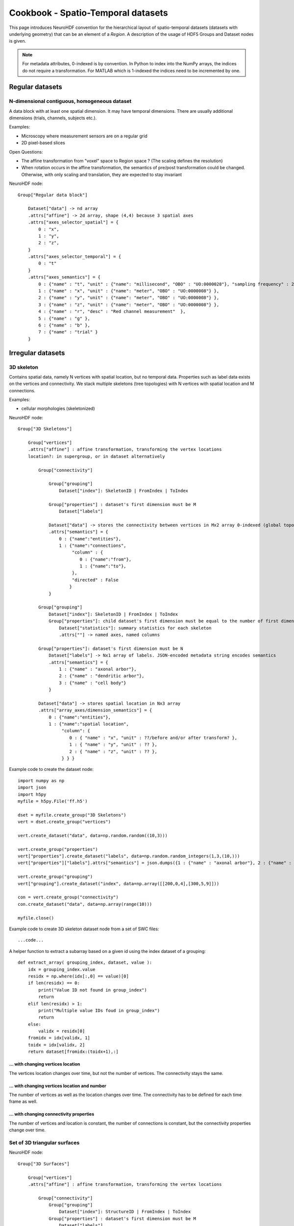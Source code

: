 Cookbook - Spatio-Temporal datasets
===================================

This page introduces NeuroHDF convention for the hierarchical layout of spatio-temporal datasets (datasets
with underlying geometry) that can be an element of a `Region`. A description of the usage of HDF5 Groups
and Dataset nodes is given.

.. note::
   For metadata attributes, 0-indexed is by convention. In Python to index into the NumPy arrays,
   the indices do not require a transformation. For MATLAB which is 1-indexed the indices need to be incremented by one.

Regular datasets
----------------

N-dimensional contiguous, homogeneous dataset
^^^^^^^^^^^^^^^^^^^^^^^^^^^^^^^^^^^^^^^^^^^^^
A data block with at least one spatial dimension. It may have temporal dimensions. There are usually
additional dimensions (trials, channels, subjects etc.).

Examples:

* Microscopy where measurement sensors are on a regular grid
* 2D pixel-based slices

Open Questions:

* The affine transformation from "voxel" space to Region space ?
  (The scaling defines the resolution)
* When rotation occurs in the affine transformation, the semantics of pre/post transformation could be changed.
  Otherwise, with only scaling and translation, they are expected to stay invariant

NeuroHDF node::

    Group["Regular data block"]

        Dataset["data"] -> nd array
        .attrs["affine"] -> 2d array, shape (4,4) because 3 spatial axes
        .attrs["axes_selector_spatial"] = {
            0 : "x",
            1 : "y",
            2 : "z",
        }
        .attrs["axes_selector_temporal"] = {
            0 : "t"
        }
        .attrs["axes_semantics"] = {
            0 : {"name" : "t", "unit" : {"name": "millisecond", "OBO" : "UO:0000028"}, "sampling frequency" : 256 },
            1 : {"name" : "x", "unit" : {"name": "meter", "OBO" : "UO:0000008"} },
            2 : {"name" : "y", "unit" : {"name": "meter", "OBO" : "UO:0000008"} },
            3 : {"name" : "z", "unit" : {"name": "meter", "OBO" : "UO:0000008"} },
            4 : {"name" : "r", "desc" : "Red channel measurement"  },
            5 : {"name" : "g" },
            6 : {"name" : "b" },
            7 : {"name" : "trial" }
        }



Irregular datasets
------------------

3D skeleton
^^^^^^^^^^^
Contains spatial data, namely N vertices with spatial location, but no temporal data.
Properties such as label data exists on the vertices and connectivity.
We stack multiple skeletons (tree topologies) with N vertices with spatial location and M connections.

Examples:

* cellular morphologies (skeletonized)

NeuroHDF node::

    Group["3D Skeletons"]

        Group["vertices"]
        .attrs["affine"] : affine transformation, transforming the vertex locations
        location?: in supergroup, or in dataset alternatively

            Group["connectivity"]

                Group["grouping"]
                    Dataset["index"]: SkeletonID | FromIndex | ToIndex

                Group["properties"] : dataset's first dimension must be M
                    Dataset["labels"]

                Dataset["data"] -> stores the connectivity between vertices in Mx2 array 0-indexed (global topology)
                .attrs["semantics"] = {
                    0 : {"name":"entities"},
                    1 : {"name":"connections",
                         "column" : {
                            0 : {"name":"from"},
                            1 : {"name":"to"},
                         },
                         "directed" : False
                        }
                }

            Group["grouping"]
                Dataset["index"]: SkeletonID | FromIndex | ToIndex
                Group["properties"]: child dataset's first dimension must be equal to the number of first dimension of the "index" dataset
                    Dataset["statistics"]: summary statistics for each skeleton
                    .attrs[""] -> named axes, named columns

            Group["properties"]: dataset's first dimension must be N
                Dataset["labels"] -> Nx1 array of labels. JSON-encoded metadata string encodes semantics
                .attrs["semantics"] = {
                    1 : {"name" : "axonal arbor"},
                    2 : {"name" : "dendritic arbor"},
                    3 : {"name" : "cell body"}
                }

            Dataset["data"] -> stores spatial location in Nx3 array
            .attrs["array_axes/dimension_semantics"] = {
                0 : {"name":"entities"},
                1 : {"name":"spatial location",
                     "column": {
                        0 : { "name" : "x", "unit" : ??/before and/or after transform? },
                        1 : { "name" : "y", "unit" : ?? },
                        2 : { "name" : "z", "unit" : ?? },
                     } } }

Example code to create the dataset node::

    import numpy as np
    import json
    import h5py
    myfile = h5py.File('ff.h5')

    dset = myfile.create_group("3D Skeletons")
    vert = dset.create_group("vertices")

    vert.create_dataset("data", data=np.random.random((10,3)))

    vert.create_group("properties")
    vert["properties"].create_dataset("labels", data=np.random.random_integers(1,3,(10,)))
    vert["properties"]["labels"].attrs["semantics"] = json.dumps({1 : {"name" : "axonal arbor"}, 2 : {"name" : "dendritic arbor"}, 3 : {"name" : "cell body"} })

    vert.create_group("grouping")
    vert["grouping"].create_dataset("index", data=np.array([[200,0,4],[300,5,9]]))

    con = vert.create_group("connectivity")
    con.create_dataset("data", data=np.array(range(10)))

    myfile.close()

Example code to create 3D skeleton dataset node from a set of SWC files::

    ...code...

A helper function to extract a subarray based on a given id using the index dataset of a grouping::

    def extract_array( grouping_index, dataset, value ):
        idx = grouping_index.value
        residx = np.where(idx[:,0] == value)[0]
        if len(residx) == 0:
            print("Value ID not found in group_index")
            return
        elif len(residx) > 1:
            print("Multiple value IDs foud in group_index")
            return
        else:
            validx = residx[0]
        fromidx = idx[validx, 1]
        toidx = idx[validx, 2]
        return dataset[fromidx:(toidx+1),:]

... with changing vertices location
```````````````````````````````````
The vertices location changes over time, but not the number of vertices. The connectivity stays the same.

... with changing vertices location and number
``````````````````````````````````````````````
The number of vertices as well as the location changes over time. The connectivity has to be defined for each time frame as well.

... with changing connectivity properties
`````````````````````````````````````````
The number of vertices and location is constant, the number of connections is constant, but the connectivity properties
change over time.

Set of 3D triangular surfaces
^^^^^^^^^^^^^^^^^^^^^^^^^^^^^

NeuroHDF node::

    Group["3D Surfaces"]

        Group["vertices"]
        .attrs["affine"] : affine transformation, transforming the vertex locations

            Group["connectivity"]
                Group["grouping"]
                    Dataset["index"]: StructureID | FromIndex | ToIndex
                Group["properties"] : dataset's first dimension must be M
                    Dataset["labels"]
                Dataset["data"] -> global topology of triangular faces. find local topology by subtracting min()
                .attrs["semantics"] = {
                    0 : {"name": "entities" },
                    1 : {"name": "triangular faces", "directed" : False }
                }

            Group["grouping"]
                Dataset["index"]: StructureID | FromIndex | ToIndex
                Group["properties"]
                    Dataset["statistics"]: summary statistics for each surface structure

            Group["properties"]: dataset's first dimension must be N
                Dataset["labels"]
                .attrs["semantics"] = {
                    1 : {"name" : "axonal arbor"},
                    2 : {"name" : "dendritic arbor"},
                    3 : {"name" : "cell body"}
                }

            Dataset["data"]
            .attrs["array_axes/dimension_semantics"] = {
                0 : {"name":"entities"},
                1 : {"name":"spatial location",
                     "column": {
                        0 : { "name" : "x", "unit" : {"name": "meter", "OBO" : "UO:0000008"} },
                        1 : { "name" : "y", "unit" : {"name": "meter", "OBO" : "UO:0000008"} },
                        2 : { "name" : "z", "unit" : {"name": "meter", "OBO" : "UO:0000008"} },
                     } } }

Microcircuit
^^^^^^^^^^^^
Consisting of a set of 3D skeletons, connectors and connectivity between skeletons and connectors

Examples:

* Skeletonized reconstructions from electron microscopy, e.g. with `CATMAID <https://github.com/acardona/CATMAID>`_

NeuroHDF node::

    Group["Microcircuitry"]

        Group["vertices"]

            Group["connectivity"]
                Group["grouping"] -> include pre and post connectivity in skeleton!
                    Dataset["index"]: SkeletonID | FromIndex | ToIndex
                Group["properties"]
                    Dataset["type"]
                    .attrs = {
                        1 : "parent",
                        2 : "presynaptic",
                        3 : "postsynaptic"
                    }
                Dataset["data"] -> contains parent and connector relations

            Group["grouping"] -> not include connector vertices in skeleton!
                Dataset["index"]: SkeletonID | FromIndex | ToIndex

            Group["properties"]
                Dataset["type"]
                .attrs = {
                    1 : "skeleton vertex",
                    2 : "connector vertex"
                }
                Dataset["connectortype"]
                .attrs["semantics"] = {
                    1 : {"name" : "Glutamatergic"},
                    2 : {"name" : "GABAergic"}
                }
                Dataset["id"]

            Dataset["data"] -> similar to 3D skeleton


# Common data query: For a given skeleton (ID), show all incoming/outgoing connectors.

Set of 2D contours embedded in 3D space
^^^^^^^^^^^^^^^^^^^^^^^^^^^^^^^^^^^^^^^

Open Questions:

* Store 2D or 3D vertices?
* If 3D, 3rd column would be the slice index (e.g. as int). the affine would transform to physical space
* How to store connectivity? polygonlines vs. individual lines.
* need to store contours with holes?
* individual contours as group vs. set of contours making up a structure with id.

NeuroHDF node::

    Group["Contours"]

        Group["vertices"]
        .attrs["affine"] : affine transformation, transforming the vertex locations

            Group["connectivity"]
                Group["grouping"]
                    Dataset["index"]: ContourID | FromIndex | ToIndex | StructureID
                Group["properties"] : dataset's first dimension must be M
                    Dataset["labels"]
                Dataset["data"] -> global topology of varying-length polygonlines

                .attrs["semantics"] = {
                    0 : {"name":"entities"},
                    1 : {"name":"triangular faces","directed" : False
                        }
                }

            Group["grouping"]
                Dataset["index"]: StructureID | FromIndex | ToIndex
                Group["properties"]
                    Dataset["statistics"]: summary statistics for each surface structure

            Group["properties"]: dataset's first dimension must be N
                Dataset["labels"]
                 .attrs["semantics"] = "{1 : {"name" : "axonal arbor"}, 2 : {"name" : "dendritic arbor"}, 3 : {"name" : "cell body"} }"

            Dataset["data"]
            .attrs["array_axes/dimension_semantics"] = { 0 : {"name":"entities"},
                1 : {"name":"spatial location",
                     "column": {
                        0 : { "name" : "x", "unit" : {"name": "meter", "OBO" : "UO:0000008"} },
                        1 : { "name" : "y", "unit" : {"name": "meter", "OBO" : "UO:0000008"} },
                        2 : { "name" : "z", "unit" : {"name": "meter", "OBO" : "UO:0000008"} },
                     } } }

Dynamic datasets
----------------

When the time evolution does not change the dimensionality of the dataset, add time as another dimension to
the data array. If it does change, introduce scaffolding timepoint group nodes for each time step.
For variably distanced time steps, it is up to the user/developer to store an property array with the
time points vs. creating a timepoint scaffold for each timestep with the appropriate metadata information
about the occurrences. In the scaffolding case, it is suggested to define an identity map between the dimensions
adjoining the different time points, best with an increasing integer id. Mixing of both types of representation
should be possible.

Storing my regular grid of data points

NeuroHDF node::

    Group <SpatioTemporalOrigo>: Metadata: rotation&scale + offset (identity)
        Group <Grid/regular>: Metadata: affine transformation
            Dataset <data>

            Group <timeslices>
                Dataset <t0>
                Dataset <t1>
                ...

            or

            Group <slice_t0>
                Dataset <data>
            Group <slice_t1>
                Dataset <data>
            ....

A distinction has to be made between the spatial datastructure that changes over time
vs. the fields defined over the fixed spatial datastructures that change over time.
